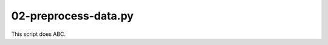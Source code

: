 02-preprocess-data.py
=====================

This script does ABC.

.. argparse::
   :filename: ../bin/02-preprocess-data.py
   :func: return_parser
   :prog: 02-preprocess-data.py
